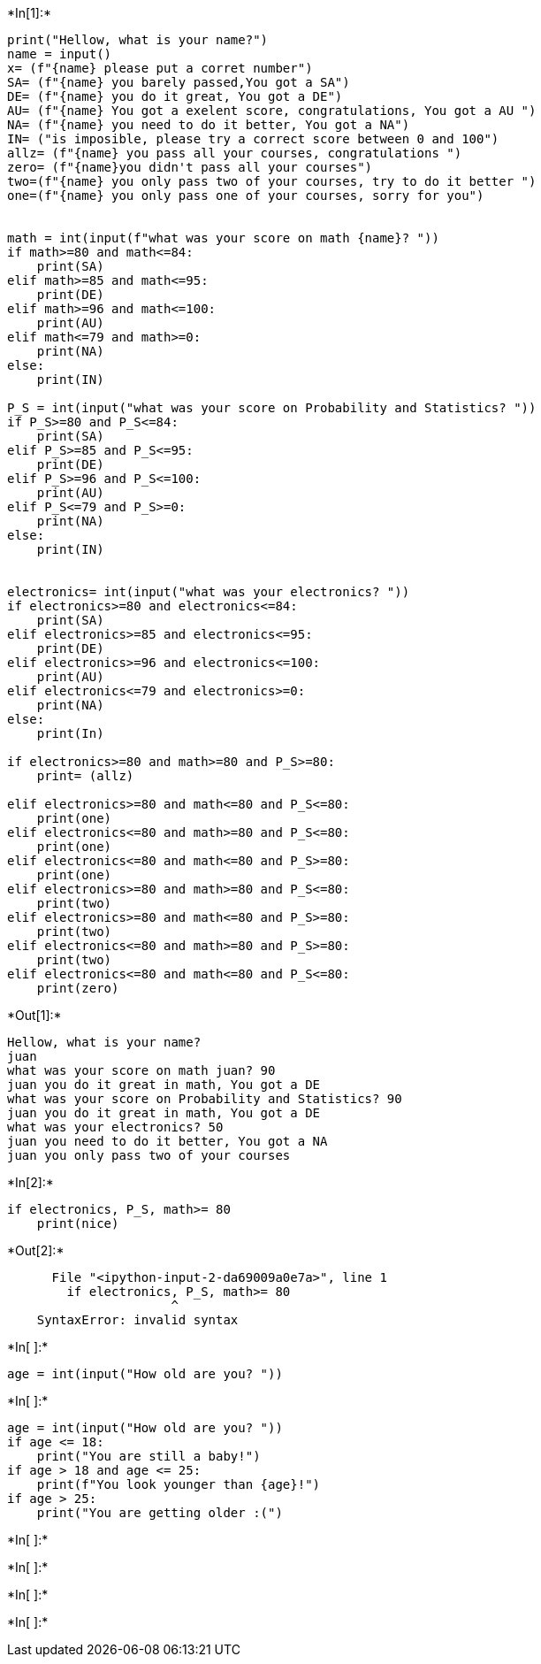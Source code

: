 +*In[1]:*+
[source, ipython3]
----

print("Hellow, what is your name?")
name = input() 
x= (f"{name} please put a corret number")
SA= (f"{name} you barely passed,You got a SA")
DE= (f"{name} you do it great, You got a DE")
AU= (f"{name} You got a exelent score, congratulations, You got a AU ")
NA= (f"{name} you need to do it better, You got a NA")
IN= ("is imposible, please try a correct score between 0 and 100")
allz= (f"{name} you pass all your courses, congratulations ")
zero= (f"{name}you didn't pass all your courses")
two=(f"{name} you only pass two of your courses, try to do it better ")
one=(f"{name} you only pass one of your courses, sorry for you")


math = int(input(f"what was your score on math {name}? "))
if math>=80 and math<=84:
    print(SA)
elif math>=85 and math<=95:
    print(DE)
elif math>=96 and math<=100:
    print(AU)
elif math<=79 and math>=0:
    print(NA)
else:
    print(IN)
    
P_S = int(input("what was your score on Probability and Statistics? "))
if P_S>=80 and P_S<=84:
    print(SA)
elif P_S>=85 and P_S<=95:
    print(DE)
elif P_S>=96 and P_S<=100:
    print(AU)
elif P_S<=79 and P_S>=0:
    print(NA)
else:
    print(IN)
    
    
electronics= int(input("what was your electronics? "))
if electronics>=80 and electronics<=84:
    print(SA)
elif electronics>=85 and electronics<=95:
    print(DE)
elif electronics>=96 and electronics<=100:
    print(AU)
elif electronics<=79 and electronics>=0:
    print(NA)
else:
    print(In)
    
if electronics>=80 and math>=80 and P_S>=80:
    print= (allz)
    
elif electronics>=80 and math<=80 and P_S<=80:
    print(one)
elif electronics<=80 and math>=80 and P_S<=80:
    print(one)
elif electronics<=80 and math<=80 and P_S>=80:
    print(one)
elif electronics>=80 and math>=80 and P_S<=80:
    print(two)
elif electronics>=80 and math<=80 and P_S>=80:
    print(two)
elif electronics<=80 and math>=80 and P_S>=80:
    print(two)
elif electronics<=80 and math<=80 and P_S<=80:
    print(zero)

----


+*Out[1]:*+
----
Hellow, what is your name?
juan
what was your score on math juan? 90
juan you do it great in math, You got a DE
what was your score on Probability and Statistics? 90
juan you do it great in math, You got a DE
what was your electronics? 50
juan you need to do it better, You got a NA
juan you only pass two of your courses
----


+*In[2]:*+
[source, ipython3]
----
if electronics, P_S, math>= 80
    print(nice)
----


+*Out[2]:*+
----

      File "<ipython-input-2-da69009a0e7a>", line 1
        if electronics, P_S, math>= 80
                      ^
    SyntaxError: invalid syntax
    

----


+*In[ ]:*+
[source, ipython3]
----
age = int(input("How old are you? "))
----


+*In[ ]:*+
[source, ipython3]
----
age = int(input("How old are you? "))
if age <= 18:
    print("You are still a baby!")
if age > 18 and age <= 25:
    print(f"You look younger than {age}!")
if age > 25:
    print("You are getting older :(")
----


+*In[ ]:*+
[source, ipython3]
----

----


+*In[ ]:*+
[source, ipython3]
----

----


+*In[ ]:*+
[source, ipython3]
----

----


+*In[ ]:*+
[source, ipython3]
----

----
